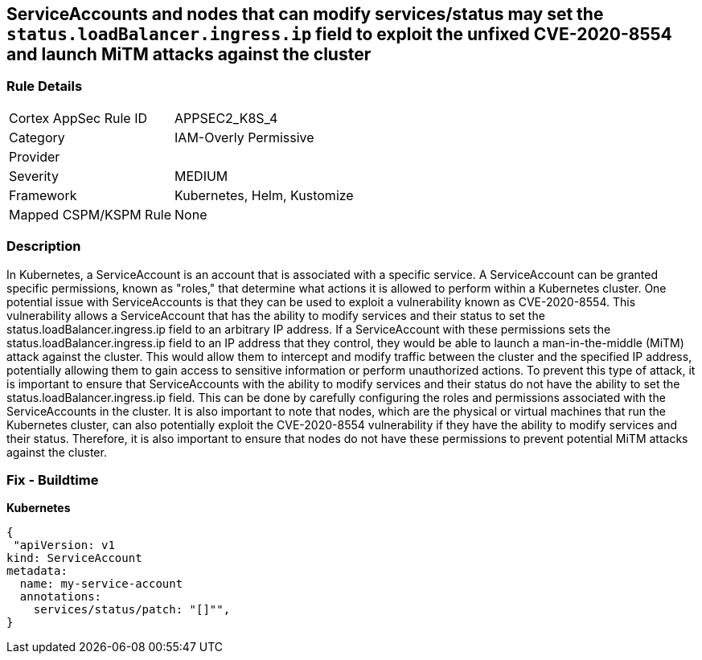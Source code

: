 == ServiceAccounts and nodes that can modify services/status may set the `status.loadBalancer.ingress.ip` field to exploit the unfixed CVE-2020-8554 and launch MiTM attacks against the cluster


=== Rule Details

[cols="1,3"]
|===
|Cortex AppSec Rule ID |APPSEC2_K8S_4
|Category |IAM-Overly Permissive
|Provider |
|Severity |MEDIUM
|Framework |Kubernetes, Helm, Kustomize
|Mapped CSPM/KSPM Rule |None
|===


=== Description 


In Kubernetes, a ServiceAccount is an account that is associated with a specific service.
A ServiceAccount can be granted specific permissions, known as "roles," that determine what actions it is allowed to perform within a Kubernetes cluster.
One potential issue with ServiceAccounts is that they can be used to exploit a vulnerability known as CVE-2020-8554.
This vulnerability allows a ServiceAccount that has the ability to modify services and their status to set the status.loadBalancer.ingress.ip field to an arbitrary IP address.
If a ServiceAccount with these permissions sets the status.loadBalancer.ingress.ip field to an IP address that they control, they would be able to launch a man-in-the-middle (MiTM) attack against the cluster.
This would allow them to intercept and modify traffic between the cluster and the specified IP address, potentially allowing them to gain access to sensitive information or perform unauthorized actions.
To prevent this type of attack, it is important to ensure that ServiceAccounts with the ability to modify services and their status do not have the ability to set the status.loadBalancer.ingress.ip field.
This can be done by carefully configuring the roles and permissions associated with the ServiceAccounts in the cluster.
It is also important to note that nodes, which are the physical or virtual machines that run the Kubernetes cluster, can also potentially exploit the CVE-2020-8554 vulnerability if they have the ability to modify services and their status.
Therefore, it is also important to ensure that nodes do not have these permissions to prevent potential MiTM attacks against the cluster.

=== Fix - Buildtime

*Kubernetes*

[source,yaml]
----
{
 "apiVersion: v1
kind: ServiceAccount
metadata:
  name: my-service-account
  annotations:
    services/status/patch: "[]"",
}
----

